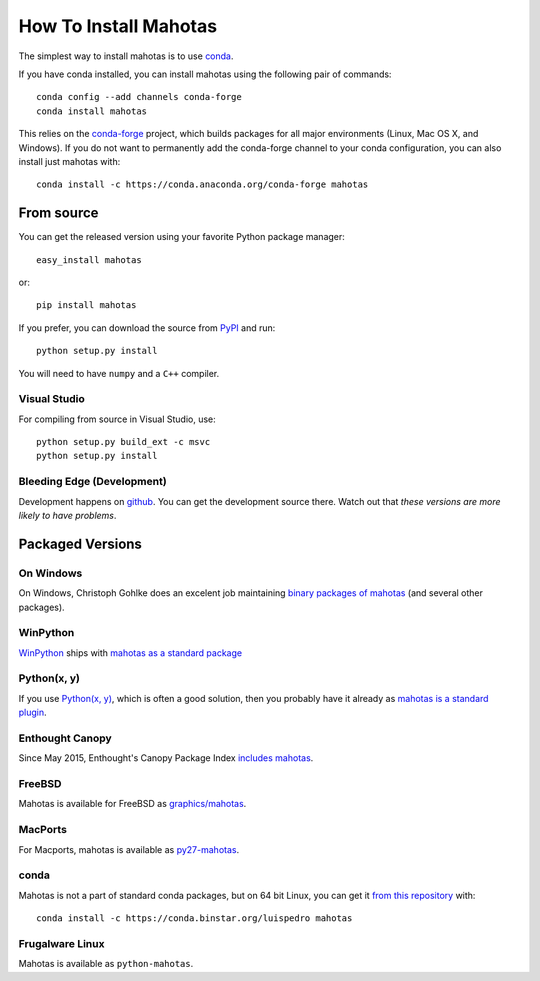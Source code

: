 How To Install Mahotas
======================

.. image:: https://anaconda.org/conda-forge/mahotas/badges/installer/conda.svg   :target: https://conda.anaconda.org/conda-forge

The simplest way to install mahotas is to use `conda <http://anaconda.org/>`__.

If you have conda installed, you can install mahotas using the following pair
of commands::

    conda config --add channels conda-forge
    conda install mahotas

This relies on the `conda-forge <https://conda-forge.github.io/>`__ project,
which builds packages for all major environments (Linux, Mac OS X, and
Windows). If you do not want to permanently add the conda-forge channel to your
conda configuration, you can also install just mahotas with::

    conda install -c https://conda.anaconda.org/conda-forge mahotas

From source
-----------

You can get the released version using your favorite Python package manager::

    easy_install mahotas

or::

    pip install mahotas

If you prefer, you can download the source from `PyPI
<http://pypi.python.org/pypi/mahotas>`__ and run::

    python setup.py install

You will need to have ``numpy`` and a ``C++`` compiler.

Visual Studio
~~~~~~~~~~~~~

For compiling from source in Visual Studio, use::

    python setup.py build_ext -c msvc
    python setup.py install


Bleeding Edge (Development)
~~~~~~~~~~~~~~~~~~~~~~~~~~~

Development happens on `github <https://github.com/luispedro/mahotas>`__. You
can get the development source there. Watch out that *these versions are more
likely to have problems*.

Packaged Versions
-----------------

On Windows
~~~~~~~~~~

On Windows, Christoph Gohlke does an excelent job maintaining `binary packages
of mahotas <http://www.lfd.uci.edu/~gohlke/pythonlibs/>`__ (and several other
packages).


WinPython
~~~~~~~~~

`WinPython <http://winpython.sourceforge.net/>`__ ships with `mahotas as a
standard package <http://sourceforge.net/p/winpython/wiki/PackageIndex_27/>`__

Python(x, y)
~~~~~~~~~~~~

If you use `Python(x, y) <http://pythonxy.com/>`__, which is often a good
solution, then you probably have it already as `mahotas is a standard plugin
<https://code.google.com/p/pythonxy/wiki/StandardPlugins>`__.

Enthought Canopy
~~~~~~~~~~~~~~~~

Since May 2015, Enthought's Canopy Package Index `includes mahotas
<https://www.enthought.com/products/canopy/package-index/>`__.

FreeBSD
~~~~~~~

Mahotas is available for FreeBSD as `graphics/mahotas
<http://www.freshports.org/graphics/mahotas>`__.

MacPorts
~~~~~~~~

For Macports, mahotas is available as `py27-mahotas
<https://trac.macports.org/browser/trunk/dports/python/py-mahotas/Portfile>`__.

conda
~~~~~

Mahotas is not a part of standard conda packages, but on 64 bit Linux, you can
get it `from this repository <https://binstar.org/luispedro/mahotas>`__ with::

    conda install -c https://conda.binstar.org/luispedro mahotas


Frugalware Linux
~~~~~~~~~~~~~~~~

Mahotas is available as ``python-mahotas``.

